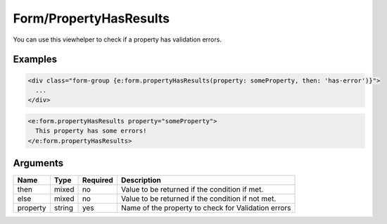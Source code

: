 Form/PropertyHasResults
-----------------------


You can use this viewhelper to check if a property has validation errors.

Examples
=======

.. code-block:: html

  <div class="form-group {e:form.propertyHasResults(property: someProperty, then: 'has-error')}">
    ...
  </div>

.. code-block:: html

  <e:form.propertyHasResults property="someProperty">
    This property has some errors!
  </e:form.propertyHasResults>



Arguments
=========

========  ======  ========  ===================================================
Name      Type    Required  Description                                          
========  ======  ========  ===================================================
then      mixed   no        Value to be returned if the condition if met.        
else      mixed   no        Value to be returned if the condition if not met.    
property  string  yes       Name of the property to check for Validation errors  
========  ======  ========  ===================================================

